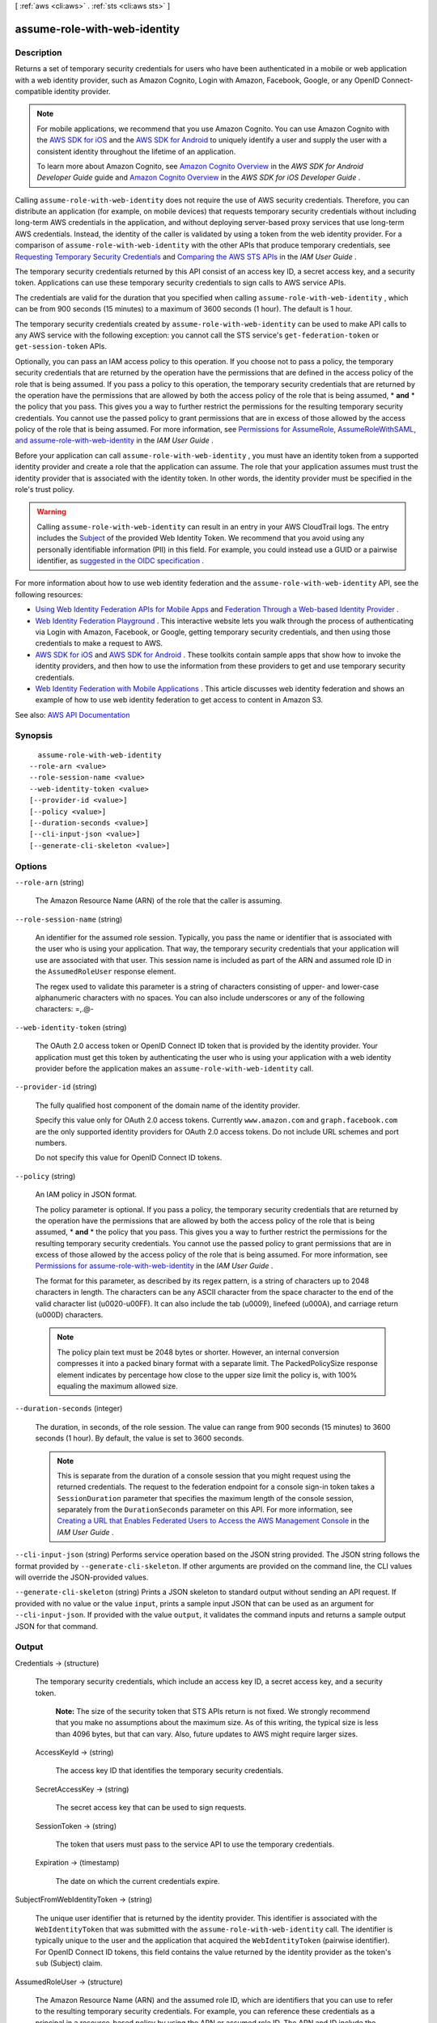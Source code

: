 [ :ref:`aws <cli:aws>` . :ref:`sts <cli:aws sts>` ]

.. _cli:aws sts assume-role-with-web-identity:


*****************************
assume-role-with-web-identity
*****************************



===========
Description
===========



Returns a set of temporary security credentials for users who have been authenticated in a mobile or web application with a web identity provider, such as Amazon Cognito, Login with Amazon, Facebook, Google, or any OpenID Connect-compatible identity provider.

 

.. note::

   

  For mobile applications, we recommend that you use Amazon Cognito. You can use Amazon Cognito with the `AWS SDK for iOS <http://aws.amazon.com/sdkforios/>`_ and the `AWS SDK for Android <http://aws.amazon.com/sdkforandroid/>`_ to uniquely identify a user and supply the user with a consistent identity throughout the lifetime of an application.

   

  To learn more about Amazon Cognito, see `Amazon Cognito Overview <http://docs.aws.amazon.com/mobile/sdkforandroid/developerguide/cognito-auth.html#d0e840>`_ in the *AWS SDK for Android Developer Guide* guide and `Amazon Cognito Overview <http://docs.aws.amazon.com/mobile/sdkforios/developerguide/cognito-auth.html#d0e664>`_ in the *AWS SDK for iOS Developer Guide* .

   

 

Calling ``assume-role-with-web-identity`` does not require the use of AWS security credentials. Therefore, you can distribute an application (for example, on mobile devices) that requests temporary security credentials without including long-term AWS credentials in the application, and without deploying server-based proxy services that use long-term AWS credentials. Instead, the identity of the caller is validated by using a token from the web identity provider. For a comparison of ``assume-role-with-web-identity`` with the other APIs that produce temporary credentials, see `Requesting Temporary Security Credentials <http://docs.aws.amazon.com/IAM/latest/UserGuide/id_credentials_temp_request.html>`_ and `Comparing the AWS STS APIs <http://docs.aws.amazon.com/IAM/latest/UserGuide/id_credentials_temp_request.html#stsapi_comparison>`_ in the *IAM User Guide* .

 

The temporary security credentials returned by this API consist of an access key ID, a secret access key, and a security token. Applications can use these temporary security credentials to sign calls to AWS service APIs.

 

The credentials are valid for the duration that you specified when calling ``assume-role-with-web-identity`` , which can be from 900 seconds (15 minutes) to a maximum of 3600 seconds (1 hour). The default is 1 hour. 

 

The temporary security credentials created by ``assume-role-with-web-identity`` can be used to make API calls to any AWS service with the following exception: you cannot call the STS service's ``get-federation-token`` or ``get-session-token`` APIs.

 

Optionally, you can pass an IAM access policy to this operation. If you choose not to pass a policy, the temporary security credentials that are returned by the operation have the permissions that are defined in the access policy of the role that is being assumed. If you pass a policy to this operation, the temporary security credentials that are returned by the operation have the permissions that are allowed by both the access policy of the role that is being assumed, * **and** * the policy that you pass. This gives you a way to further restrict the permissions for the resulting temporary security credentials. You cannot use the passed policy to grant permissions that are in excess of those allowed by the access policy of the role that is being assumed. For more information, see `Permissions for AssumeRole, AssumeRoleWithSAML, and assume-role-with-web-identity <http://docs.aws.amazon.com/IAM/latest/UserGuide/id_credentials_temp_control-access_assumerole.html>`_ in the *IAM User Guide* .

 

Before your application can call ``assume-role-with-web-identity`` , you must have an identity token from a supported identity provider and create a role that the application can assume. The role that your application assumes must trust the identity provider that is associated with the identity token. In other words, the identity provider must be specified in the role's trust policy. 

 

.. warning::

   

  Calling ``assume-role-with-web-identity`` can result in an entry in your AWS CloudTrail logs. The entry includes the `Subject <http://openid.net/specs/openid-connect-core-1_0.html#Claims>`_ of the provided Web Identity Token. We recommend that you avoid using any personally identifiable information (PII) in this field. For example, you could instead use a GUID or a pairwise identifier, as `suggested in the OIDC specification <http://openid.net/specs/openid-connect-core-1_0.html#SubjectIDTypes>`_ .

   

 

For more information about how to use web identity federation and the ``assume-role-with-web-identity`` API, see the following resources: 

 

 
* `Using Web Identity Federation APIs for Mobile Apps <http://docs.aws.amazon.com/IAM/latest/UserGuide/id_roles_providers_oidc_manual.html>`_ and `Federation Through a Web-based Identity Provider <http://docs.aws.amazon.com/IAM/latest/UserGuide/id_credentials_temp_request.html#api_assumerolewithwebidentity>`_ .  
 
* `Web Identity Federation Playground <https://web-identity-federation-playground.s3.amazonaws.com/index.html>`_ . This interactive website lets you walk through the process of authenticating via Login with Amazon, Facebook, or Google, getting temporary security credentials, and then using those credentials to make a request to AWS.  
 
* `AWS SDK for iOS <http://aws.amazon.com/sdkforios/>`_ and `AWS SDK for Android <http://aws.amazon.com/sdkforandroid/>`_ . These toolkits contain sample apps that show how to invoke the identity providers, and then how to use the information from these providers to get and use temporary security credentials.  
 
* `Web Identity Federation with Mobile Applications <http://aws.amazon.com/articles/4617974389850313>`_ . This article discusses web identity federation and shows an example of how to use web identity federation to get access to content in Amazon S3.  
 



See also: `AWS API Documentation <https://docs.aws.amazon.com/goto/WebAPI/sts-2011-06-15/AssumeRoleWithWebIdentity>`_


========
Synopsis
========

::

    assume-role-with-web-identity
  --role-arn <value>
  --role-session-name <value>
  --web-identity-token <value>
  [--provider-id <value>]
  [--policy <value>]
  [--duration-seconds <value>]
  [--cli-input-json <value>]
  [--generate-cli-skeleton <value>]




=======
Options
=======

``--role-arn`` (string)


  The Amazon Resource Name (ARN) of the role that the caller is assuming.

  

``--role-session-name`` (string)


  An identifier for the assumed role session. Typically, you pass the name or identifier that is associated with the user who is using your application. That way, the temporary security credentials that your application will use are associated with that user. This session name is included as part of the ARN and assumed role ID in the ``AssumedRoleUser`` response element.

   

  The regex used to validate this parameter is a string of characters consisting of upper- and lower-case alphanumeric characters with no spaces. You can also include underscores or any of the following characters: =,.@-

  

``--web-identity-token`` (string)


  The OAuth 2.0 access token or OpenID Connect ID token that is provided by the identity provider. Your application must get this token by authenticating the user who is using your application with a web identity provider before the application makes an ``assume-role-with-web-identity`` call. 

  

``--provider-id`` (string)


  The fully qualified host component of the domain name of the identity provider.

   

  Specify this value only for OAuth 2.0 access tokens. Currently ``www.amazon.com`` and ``graph.facebook.com`` are the only supported identity providers for OAuth 2.0 access tokens. Do not include URL schemes and port numbers.

   

  Do not specify this value for OpenID Connect ID tokens.

  

``--policy`` (string)


  An IAM policy in JSON format.

   

  The policy parameter is optional. If you pass a policy, the temporary security credentials that are returned by the operation have the permissions that are allowed by both the access policy of the role that is being assumed, * **and** * the policy that you pass. This gives you a way to further restrict the permissions for the resulting temporary security credentials. You cannot use the passed policy to grant permissions that are in excess of those allowed by the access policy of the role that is being assumed. For more information, see `Permissions for assume-role-with-web-identity <http://docs.aws.amazon.com/IAM/latest/UserGuide/id_credentials_temp_control-access_assumerole.html>`_ in the *IAM User Guide* . 

   

  The format for this parameter, as described by its regex pattern, is a string of characters up to 2048 characters in length. The characters can be any ASCII character from the space character to the end of the valid character list (\u0020-\u00FF). It can also include the tab (\u0009), linefeed (\u000A), and carriage return (\u000D) characters.

   

  .. note::

     

    The policy plain text must be 2048 bytes or shorter. However, an internal conversion compresses it into a packed binary format with a separate limit. The PackedPolicySize response element indicates by percentage how close to the upper size limit the policy is, with 100% equaling the maximum allowed size.

     

  

``--duration-seconds`` (integer)


  The duration, in seconds, of the role session. The value can range from 900 seconds (15 minutes) to 3600 seconds (1 hour). By default, the value is set to 3600 seconds.

   

  .. note::

     

    This is separate from the duration of a console session that you might request using the returned credentials. The request to the federation endpoint for a console sign-in token takes a ``SessionDuration`` parameter that specifies the maximum length of the console session, separately from the ``DurationSeconds`` parameter on this API. For more information, see `Creating a URL that Enables Federated Users to Access the AWS Management Console <http://docs.aws.amazon.com/IAM/latest/UserGuide/id_roles_providers_enable-console-custom-url.html>`_ in the *IAM User Guide* .

     

  

``--cli-input-json`` (string)
Performs service operation based on the JSON string provided. The JSON string follows the format provided by ``--generate-cli-skeleton``. If other arguments are provided on the command line, the CLI values will override the JSON-provided values.

``--generate-cli-skeleton`` (string)
Prints a JSON skeleton to standard output without sending an API request. If provided with no value or the value ``input``, prints a sample input JSON that can be used as an argument for ``--cli-input-json``. If provided with the value ``output``, it validates the command inputs and returns a sample output JSON for that command.



======
Output
======

Credentials -> (structure)

  

  The temporary security credentials, which include an access key ID, a secret access key, and a security token.

   

   **Note:** The size of the security token that STS APIs return is not fixed. We strongly recommend that you make no assumptions about the maximum size. As of this writing, the typical size is less than 4096 bytes, but that can vary. Also, future updates to AWS might require larger sizes.

  

  AccessKeyId -> (string)

    

    The access key ID that identifies the temporary security credentials.

    

    

  SecretAccessKey -> (string)

    

    The secret access key that can be used to sign requests.

    

    

  SessionToken -> (string)

    

    The token that users must pass to the service API to use the temporary credentials.

    

    

  Expiration -> (timestamp)

    

    The date on which the current credentials expire.

    

    

  

SubjectFromWebIdentityToken -> (string)

  

  The unique user identifier that is returned by the identity provider. This identifier is associated with the ``WebIdentityToken`` that was submitted with the ``assume-role-with-web-identity`` call. The identifier is typically unique to the user and the application that acquired the ``WebIdentityToken`` (pairwise identifier). For OpenID Connect ID tokens, this field contains the value returned by the identity provider as the token's ``sub`` (Subject) claim. 

  

  

AssumedRoleUser -> (structure)

  

  The Amazon Resource Name (ARN) and the assumed role ID, which are identifiers that you can use to refer to the resulting temporary security credentials. For example, you can reference these credentials as a principal in a resource-based policy by using the ARN or assumed role ID. The ARN and ID include the ``RoleSessionName`` that you specified when you called ``assume-role`` . 

  

  AssumedRoleId -> (string)

    

    A unique identifier that contains the role ID and the role session name of the role that is being assumed. The role ID is generated by AWS when the role is created.

    

    

  Arn -> (string)

    

    The ARN of the temporary security credentials that are returned from the  assume-role action. For more information about ARNs and how to use them in policies, see `IAM Identifiers <http://docs.aws.amazon.com/IAM/latest/UserGuide/reference_identifiers.html>`_ in *Using IAM* . 

    

    

  

PackedPolicySize -> (integer)

  

  A percentage value that indicates the size of the policy in packed form. The service rejects any policy with a packed size greater than 100 percent, which means the policy exceeded the allowed space.

  

  

Provider -> (string)

  

  The issuing authority of the web identity token presented. For OpenID Connect ID Tokens this contains the value of the ``iss`` field. For OAuth 2.0 access tokens, this contains the value of the ``ProviderId`` parameter that was passed in the ``assume-role-with-web-identity`` request.

  

  

Audience -> (string)

  

  The intended audience (also known as client ID) of the web identity token. This is traditionally the client identifier issued to the application that requested the web identity token.

  

  

